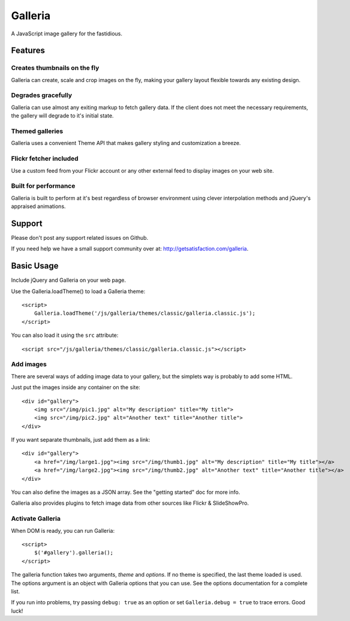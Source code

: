 ========
Galleria
========
A JavaScript image gallery for the fastidious.

Features
========

Creates thumbnails on the fly
-----------------------------
Galleria can create, scale and crop images on the fly, making your gallery layout flexible towards any existing design.

Degrades gracefully
-------------------
Galleria can use almost any exiting markup to fetch gallery data. If the client does not meet the necessary requirements, the gallery will degrade to it's initial state.

Themed galleries
----------------
Galleria uses a convenient Theme API that makes gallery styling and customization a breeze.

Flickr fetcher included
-----------------------------
Use a custom feed from your Flickr account or any other external feed to display images on your web site.

Built for performance
-----------------------------
Galleria is built to perform at it's best regardless of browser environment using clever interpolation methods and jQuery's appraised animations.


Support
=======
Please don't post any support related issues on Github.

If you need help we have a small support community over at: http://getsatisfaction.com/galleria.


Basic Usage
=====
Include jQuery and Galleria on your web page.

Use the Galleria.loadTheme() to load a Galleria theme::

    <script>
        Galleria.loadTheme('/js/galleria/themes/classic/galleria.classic.js');
    </script>
    
You can also load it using the ``src`` attribute::

    <script src="/js/galleria/themes/classic/galleria.classic.js"></script>

Add images
----------
There are several ways of adding image data to your gallery, but the simplets way is probably to add some HTML.

Just put the images inside any container on the site::

    <div id="gallery">
        <img src="/img/pic1.jpg" alt="My description" title="My title">
        <img src="/img/pic2.jpg" alt="Another text" title="Another title">
    </div>

If you want separate thumbnails, just add them as a link::

    <div id="gallery">
        <a href="/img/large1.jpg"><img src="/img/thumb1.jpg" alt="My description" title="My title"></a>
        <a href="/img/large2.jpg"><img src="/img/thumb2.jpg" alt="Another text" title="Another title"></a>
    </div>
    
You can also define the images as a JSON array. See the "getting started" doc for more info.
    
Galleria also provides plugins to fetch image data from other sources like Flickr & SlideShowPro.

Activate Galleria
-----------------
When DOM is ready, you can run Galleria::

    <script>
        $('#gallery').galleria();
    </script>

The galleria function takes two arguments, *theme* and *options*. If no theme is specified, the last theme loaded is used. The options argument is an object with Galleria options that you can use. See the options documentation for a complete list.

If you run into problems, try passing ``debug: true`` as an option or set ``Galleria.debug = true`` to trace errors. Good luck!